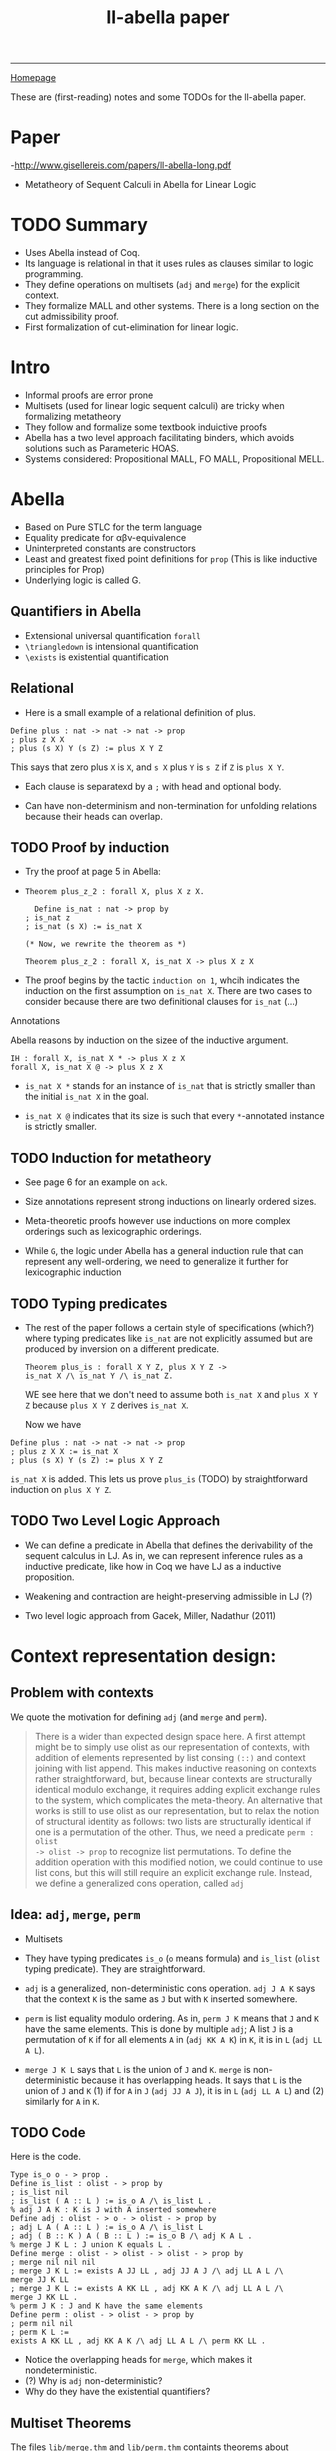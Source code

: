 #+title: ll-abella paper

#+HTML_HEAD: <link rel="stylesheet" type="text/css" href="custom.css">
#+OPTIONS: num:2 toc:2

------
[[file:index.org][Homepage]]

These are (first-reading) notes and some TODOs for the ll-abella paper.

* Paper
-http://www.gisellereis.com/papers/ll-abella-long.pdf
- Metatheory of Sequent Calculi in Abella for Linear Logic


* TODO Summary
- Uses Abella instead of Coq.
- Its language is relational in that it uses rules as clauses similar to logic programming.
- They define operations on multisets (=adj= and =merge=) for the explicit context.
- They formalize MALL and other systems. There is a long section on the cut admissibility proof.
- First formalization of cut-elimination for linear logic.

* Intro

- Informal proofs are error prone
- Multisets (used for linear logic sequent calculi) are tricky when formalizing metatheory
- They follow and formalize some textbook induictive proofs
- Abella has a two level approach facilitating binders, which avoids solutions such as Parameteric HOAS.
- Systems considered: Propositional MALL, FO MALL, Propositional MELL.

* Abella
- Based on Pure STLC for the term language
- Equality predicate for \alpha\beta\nu-equivalence
- Uninterpreted constants are constructors
- Least and greatest fixed point definitions for =prop= (This is like inductive principles for Prop)
- Underlying logic is called G.
** Quantifiers in Abella
- Extensional universal quantification =forall=
- =\triangledown= is intensional quantification
- =\exists= is existential quantification

** Relational

- Here is a small example of a relational definition of plus.

#+BEGIN_SRC abella
Define plus : nat -> nat -> nat -> prop
; plus z X X
; plus (s X) Y (s Z) := plus X Y Z
#+END_SRC

This says that zero plus =X= is =X=, and =s X= plus =Y= is =s Z= if =Z= is =plus X Y=.

- Each clause is separatexd by a =;= with head and optional body.

- Can have non-determinism and non-termination for unfolding relations because their heads can overlap.


** TODO Proof by induction
- Try the proof at page 5 in Abella:
-
   #+BEGIN_SRC abella
 Theorem plus_z_2 : forall X, plus X z X.

   Define is_nat : nat -> prop by
 ; is_nat z
 ; is_nat (s X) := is_nat X

 (* Now, we rewrite the theorem as *)

 Theorem plus_z_2 : forall X, is_nat X -> plus X z X
   #+END_SRC

- The proof begins by the tactic =induction on 1=, whcih indicates the induction on the first assumption on =is_nat X=. There are two cases to consider because there are two definitional clauses for =is_nat= (...)

**** Annotations

Abella reasons by induction on the sizee of the inductive argument.

#+BEGIN_SRC abella
IH : forall X, is_nat X * -> plus X z X
forall X, is_nat X @ -> plus X z X
#+END_SRC

- =is_nat X *= stands for an instance of =is_nat= that is strictly smaller than the initial =is_nat X= in the goal.

- =is_nat X @= indicates that its size is such that every =*=-annotated instance is strictly smaller.

** TODO Induction for metatheory
- See page 6 for an example on =ack=.

- Size annotations represent strong inductions on linearly ordered sizes.

- Meta-theoretic proofs however use inductions on more complex orderings such as lexicographic orderings.

- While =G=, the logic under Abella has a general induction rule that can represent any well-ordering, we need to generalize it further for lexicographic induction

** TODO Typing predicates
- The rest of the paper follows a certain style of specifications (which?) where typing predicates like =is_nat= are not explicitly assumed but are produced by inversion on a different predicate.

  #+BEGIN_SRC abella
Theorem plus_is : forall X Y Z, plus X Y Z ->
is_nat X /\ is_nat Y /\ is_nat Z.
  #+END_SRC

  WE see here that we don't need to assume both =is_nat X= and =plus X Y Z= because =plus X Y Z= derives =is_nat X=.

  Now we have
#+BEGIN_SRC abella
Define plus : nat -> nat -> nat -> prop
; plus z X X := is_nat X
; plus (s X) Y (s Z) := plus X Y Z
#+END_SRC

=is_nat X= is added. This lets us prove =plus_is= (TODO) by straightforward induction on =plus X Y Z=.

** TODO Two Level Logic Approach

- We can define a predicate in Abella that defines the derivability of the sequent calculus in LJ. As in, we can represent inference rules as a inductive predicate, like how in Coq we have LJ as a inductive proposition.

- Weakening and contraction are height-preserving admissible in LJ (?)

- Two level logic approach from Gacek, Miller, Nadathur (2011)
* Context representation design:

** Problem with contexts
We quote the motivation for defining =adj= (and =merge= and =perm=).

#+BEGIN_QUOTE
There is a wider than expected design space here. A first attempt might be
to simply use olist as our representation of contexts, with addition of elements
represented by list consing =(::)= and context joining with list append. This
makes inductive reasoning on contexts rather straightforward, but, because
linear contexts are structurally identical modulo exchange, it requires adding
explicit exchange rules to the system, which complicates the meta-theory. An
alternative that works is still to use olist as our representation, but to relax
the notion of structural identity as follows: two lists are structurally identical if
one is a permutation of the other. Thus, we need a predicate =perm : olist
-> olist -> prop= to recognize list permutations.
To define the addition operation with this modified notion, we could continue
to use list cons, but this will still require an explicit exchange rule. Instead, we
define a generalized cons operation, called =adj=
#+END_QUOTE

** Idea: =adj=, =merge=, =perm=
- Multisets

- They have typing predicates =is_o= (=o= means formula) and =is_list= (=olist= typing predicate). They are straightforward.

- =adj= is a generalized, non-deterministic cons operation. =adj J A K= says that the context =K= is the same as =J= but with =K= inserted somewhere.

- =perm= is list equality modulo ordering. As in, =perm J K= means that =J= and =K= have the same elements. This is done by multiple =adj=; A list =J= is a permutation of =K= if for all elements =A= in (=adj KK A K=) in =K=, it is in =L= (=adj LL A L=).

- =merge J K L= says that =L= is the union of =J= and =K=.
  =merge= is non-deterministic because it has overlapping heads.
  It says that =L= is the union of =J= and =K= (1) if for =A= in =J= (=adj JJ A J=), it is in =L= (=adj LL A L=) and (2) similarly for =A= in =K=.


** TODO Code

Here is the code.

  #+BEGIN_SRC abella
Type is_o o - > prop .
Define is_list : olist - > prop by
; is_list nil
; is_list ( A :: L ) := is_o A /\ is_list L .
% adj J A K : K is J with A inserted somewhere
Define adj : olist - > o - > olist - > prop by
; adj L A ( A :: L ) := is_o A /\ is_list L
; adj ( B :: K ) A ( B :: L ) := is_o B /\ adj K A L .
% merge J K L : J union K equals L .
Define merge : olist - > olist - > olist - > prop by
; merge nil nil nil
; merge J K L := exists A JJ LL , adj JJ A J /\ adj LL A L /\
merge JJ K LL
; merge J K L := exists A KK LL , adj KK A K /\ adj LL A L /\
merge J KK LL .
% perm J K : J and K have the same elements
Define perm : olist - > olist - > prop by
; perm nil nil
; perm K L :=
exists A KK LL , adj KK A K /\ adj LL A L /\ perm KK LL .
  #+END_SRC

  - Notice the overlapping heads for =merge=, which makes it nondeterministic.
  - (?) Why is =adj= non-deterministic?
  -  Why do they have the existential quantifiers?


** Multiset Theorems

The files =lib/merge.thm= and =lib/perm.thm= containts theorems about multisets.

Examples:
- =merge= is stable under permutation. If =L= is the union of =J= and =K=, and =JJ= is the same as =J= modulo permutation, then =L= is also the union of =JJ= and =K=.

  #+BEGIN_SRC abella
  Theorem perm_merge_1 : forall J K L JJ,
  merge J K L - > perm J JJ - > merge JJ K L .
  #+END_SRC

- =merge= is associative. Apparently this requires establishing that =perm= is an equivalence (transitive, reflexive, symmetric).

  #+BEGIN_SRC abella
  Theorem merge_assoc : forall J K L JK KL JKL1 JKL2 ,
  merge J K JK - > merge K L KL - >
  merge J KL JKL1 - > merge JK L JKL2 - >
  perm JKL1 JKL2 .
#+END_SRC

* MALL (Multiplicative additive linear logic)
** Formulas

We seem to define the connectives as their own types, then define a formula inductively (typing predicate). Constrast this to SML or Coq where you simply define formulas as an inductive datatype.

#+BEGIN_SRC abella
Type atom , natom atm - > o .
Type tens , par o - > o - > o .
Type one , bot o .
Type wth , plus o - > o - > o .
Type top , zero o .

Define is_fm : o - > prop by
; is_fm ( atom A )
; is_fm ( natom A )
; is_fm ( tens A B ) := is_fm A /\ is_fm B
; is_fm one
; is_fm ( par A B ) := is_fm A /\ is_fm B
; is_fm bot
; is_fm ( wth A B ) := is_fm A /\ is_fm B
; is_fm top
; is_fm ( plus A B ) := is_fm A /\ is_fm B
; is_fm zero .
#+END_SRC

** TODO Inference rules

Here is the code for the inference rules of the fragment of MALL.

#+BEGIN_SRC
Define mall : olist - > prop by
; mall L := exists A , adj ( natom A :: nil ) ( atom A ) L
; mall L := exists A B LL JJ KK J K ,
adj LL ( tens A B ) L /\ merge JJ KK LL /\
adj JJ A J /\ mall J /\ adj KK B K /\ mall K
; mall ( one :: nil )
; mall L := exists A B LL J K ,
adj LL ( par A B ) L /\ adj LL A J /\ adj J B K /\ mall K
; mall L := exists LL , adj LL bot L /\ mall LL
; mall L := exists A B LL J K ,
adj LL ( wth A B ) L /\ adj LL A J /\ mall J /\ adj LL B K /\
mall K
; mall L := exists LL , adj LL top L
; mall L := exists A B LL J , adj LL ( plus A B ) L /\ adj LL A J
/\ mall J
; mall L := exists A B LL J , adj LL ( plus A B ) L /\ adj LL B J
/\ mall J .
#+END_SRC

- Why are all the heads =mall L=?

** Exchange rule (implicit)

They do not have an explicit exchange rule (benefit of not using lists and also using =adj=). Instead they say that if =|- K=, and =K= is a permutation of =L=, then =|- L= as well.

#+BEGIN_SRC abella
Theorem mall_perm : forall K L , mall K - > perm K L - > mall L .
#+END_SRC

** TODO Duality and inversions

- They set up the one-sided formulation in a way that the only height of the derivation containing the positive variant (not invertible) is relevant. (?)

- This requires an asymmetric dual predicate.

- Here is the code.

#+BEGIN_SRC abella
Define dual : o - > o - > prop by
; dual ( atom A ) ( natom A )
; dual ( tens A B ) ( par AA BB ) := dual A AA /\ dual B BB
; dual one bot
; dual ( plus A B ) ( wth AA BB ) := dual A AA /\ dual B BB
; dual zero top .
#+END_SRC

(?) Why is this asymmetric?

- Here are some inversion lemmas:

  #+BEGIN_SRC abella
Theorem bot_inv : forall J L, mall L -> adj J bot L -> mall J.
Theorem par_inv : forall L JJ A B, mall L -> adj JJ (par A B) L -> exists KK LL, adj JJ A KK /\ adj KK B LL /\ mall LL
  #+END_SRC


* Cut elim for MALL
** TODO Statement

- Here is how it is encoded.

#+BEGIN_SRC abella
Theorem cut : forall A B JJ J KK K LL ,
dual A B ->
adj JJ A J -> mall J ->
adj KK B K -> mall K ->
merge JJ KK LL ->
mall LL .
#+END_SRC

- Why is this how it's encoded?
** TODO Proof strategy

- The proof proceeds by nested induction on the first and third assumptions.

- This encodes the following measure for appealing to the IHs: either the rank decreases because of case analysis of =dual A B=, or the rank stays the same and the height of =mall J=, which is the derivation that contains the positive half of the cut formula pair, decreases.

- Is this what is known as a lexicographic induction?

- Whe have to show that cuts can be reduced to cuts of lower rank.
*** TODO Rest of the proof

- (TODO) Read pages 13 and 14 while following the proof interactively in Abella.

** TODO Cut Admissiblity for Exponential Case

- Apparently, adding exponentials complicates the cut elimination proof by induction.
- The termination measures are more complex.
- The problem is that there is a case where a cut instance is not a lower measure.
- They try to solve it by incorporating multiset orderings, which is apparently not yet supported by Abella's size annotations.
- Instead, they move to a dyadic sequent calculus. Now they induct on another measure (weight).

- See page 16.

* TODO First-order case

First order means we introduce the existential and universal quantifier.

** TODO Two Level logic approcach

- Recall the two-level logic approach in 2.2 that simplifies reasoning about quantifiers and instantiation.

- This means we move from the code so far (which is apparently in the reasoning level) to the specification logic of  =\lambda= Prolog (henceforth LProlog).


I haven't read this carefully yet.

* TODO Focused Calculi

- They also prove cut-admissibility for focused proof systems for linear logic.
- Focused systems group connectives by polarity. Polarity is either invertible (-) or non-invertible (+).
- Focused systems cut down on non-determinism.
- Main difficulty with focused proofs is that "cuts are not permuted step by step above single connectives but must rather permute past entire phases".
- They completed the cut-elimination argument for focused first-order MALL.

* TODO Two Sided Calculi

- They implemented two sided calculus for MALL.
- The two sided formulation has left and right introduction rules.
- "Cut rules apply to fomrulas on either side of the sequent rather than in terms of duality"

* Related Work

- Generic method for formalizing sequent calculi in Isabelle/HOL by Dawson, Gore (2010).
  Proved cut-elimination for =GLS_v= provability logic.
- Pattinson and Schroder formalized cut-elimination for coalgebraic logics in Coq (2013). They implemented multisets as setoids with an underlying list type and permuation relation.
- To avoid dealing with explicit representations of contexts, some find different representations for sequent calculus rules that mention only the principal and auxiliary formula. (Pfenning, 1995) annotates sequents with proof terms, which reduces cut elimination to a type checking problem on the proof terms.
- Pfenning's method was used by Simmons (2014) to formalize completeness of focusing in intuitionistic logic. Apparently he avoids showing invertibility lemmas.
- Some other linear logic encodings focused on obtaining proof search engines (no proofs for metatheorems).
- In LL-coq, they implemented a multiset library and used PHOAS for quantifiers.
